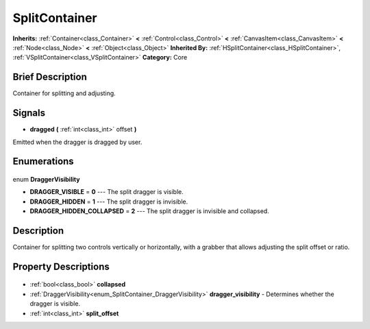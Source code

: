 .. Generated automatically by doc/tools/makerst.py in Godot's source tree.
.. DO NOT EDIT THIS FILE, but the SplitContainer.xml source instead.
.. The source is found in doc/classes or modules/<name>/doc_classes.

.. _class_SplitContainer:

SplitContainer
==============

**Inherits:** :ref:`Container<class_Container>` **<** :ref:`Control<class_Control>` **<** :ref:`CanvasItem<class_CanvasItem>` **<** :ref:`Node<class_Node>` **<** :ref:`Object<class_Object>`
**Inherited By:** :ref:`HSplitContainer<class_HSplitContainer>`, :ref:`VSplitContainer<class_VSplitContainer>`
**Category:** Core

Brief Description
-----------------

Container for splitting and adjusting.

Signals
-------

.. _class_SplitContainer_dragged:

- **dragged** **(** :ref:`int<class_int>` offset **)**

Emitted when the dragger is dragged by user.


Enumerations
------------

  .. _enum_SplitContainer_DraggerVisibility:

enum **DraggerVisibility**

- **DRAGGER_VISIBLE** = **0** --- The split dragger is visible.
- **DRAGGER_HIDDEN** = **1** --- The split dragger is invisible.
- **DRAGGER_HIDDEN_COLLAPSED** = **2** --- The split dragger is invisible and collapsed.


Description
-----------

Container for splitting two controls vertically or horizontally, with a grabber that allows adjusting the split offset or ratio.

Property Descriptions
---------------------

  .. _class_SplitContainer_collapsed:

- :ref:`bool<class_bool>` **collapsed**

  .. _class_SplitContainer_dragger_visibility:

- :ref:`DraggerVisibility<enum_SplitContainer_DraggerVisibility>` **dragger_visibility** - Determines whether the dragger is visible.

  .. _class_SplitContainer_split_offset:

- :ref:`int<class_int>` **split_offset**


